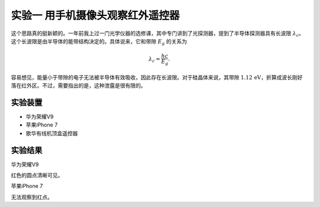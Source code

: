 实验一 用手机摄像头观察红外遥控器
===============================================================

这个思路真的挺新颖的。一年前我上过一门光学仪器的选修课，其中专门讲到了光探测器，提到了半导体探测器具有长波限 :math:`\lambda_c`。这个长波限是由半导体的能带结构决定的。具体说来，它和带隙 :math:`E_g` 的关系为

.. math:: \lambda_c = \frac{hc}{E_g}. 

容易想见，能量小于带隙的电子无法被半导体有效吸收，因此存在长波限。对于硅晶体来说，其带隙 :math:`1.12\,\mathrm{eV}`，折算成波长刚好落在红外区。不过，需要指出的是，这种泄露是很有限的。


实验装置
---------------------

- 华为荣耀V9
- 苹果iPhone 7
- 歌华有线机顶盒遥控器

实验结果
---------------

华为荣耀V9

.. image:: 1_infrared/low_end.jpg
    :width: 640px 
    :alt: 荣耀V9测试结果

红色的圆点清晰可见。

苹果iPhone 7

无法观察到红点。


